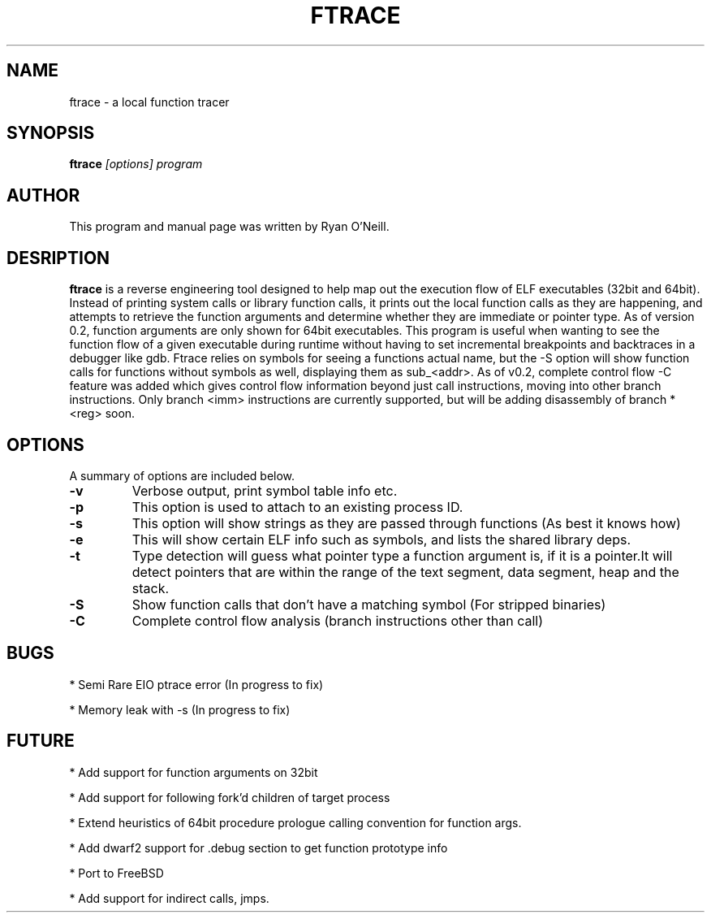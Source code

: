 .TH FTRACE 1 "14 Jan 2010"
.\" This is a comment. Process this file with groff -man -Tascii ftrace.1 to get a linux manpage
.SH NAME
ftrace \- a local function tracer
.SH SYNOPSIS
.B ftrace
.I "[options] program"
.br
.SH "AUTHOR"
This program and manual page was written by Ryan O'Neill.
.SH "DESRIPTION"
.B ftrace
is a reverse engineering tool designed to help map out the execution flow
of ELF executables (32bit and 64bit). Instead of printing system calls or library
function calls, it prints out the local function calls as they are happening,
and attempts to retrieve the function arguments and determine whether they are
immediate or pointer type. As of version 0.2, function arguments are only shown
for 64bit executables. This program is useful when wanting to see the function
flow of a given executable during runtime without having to set incremental breakpoints and backtraces in a debugger like gdb. Ftrace relies on symbols for seeing a functions actual name, but the -S option will show function calls for functions without symbols as well, displaying them as sub_<addr>. As of v0.2, complete control flow \-C feature was added which gives control flow information beyond just call instructions, moving into other branch instructions. Only branch <imm> instructions are currently supported, but will be adding disassembly of branch *<reg> soon.
.SH OPTIONS
A summary of options are included below.
.TP
.B \-v
Verbose output, print symbol table info etc.
.TP
.B \-p 
This option is used to attach to an existing process ID.
.TP
.B \-s 
This option will show strings as they are passed through functions (As best it knows how)
.TP
.B \-e 
This will show certain ELF info such as symbols, and lists the shared library deps.
.TP
.B \-t 
Type detection will guess what pointer type a function argument is, if it is a pointer.It will detect pointers that are within the range of the text segment, data segment, heap and the stack.
.TP
.B \-S
Show function calls that don't have a matching symbol (For stripped binaries)
.TP
.B \-C 
Complete control flow analysis (branch instructions other than call)
.SH "BUGS"
.PP
* Semi Rare EIO ptrace error (In progress to fix)
.PP
* Memory leak with -s (In progress to fix)
.SH "FUTURE"
.PP
* Add support for function arguments on 32bit
.PP
* Add support for following fork'd children of target process
.PP
* Extend heuristics of 64bit procedure prologue calling convention for function args.
.PP
* Add dwarf2 support for .debug section to get function prototype info
.PP
* Port to FreeBSD
.PP
* Add support for indirect calls, jmps.


